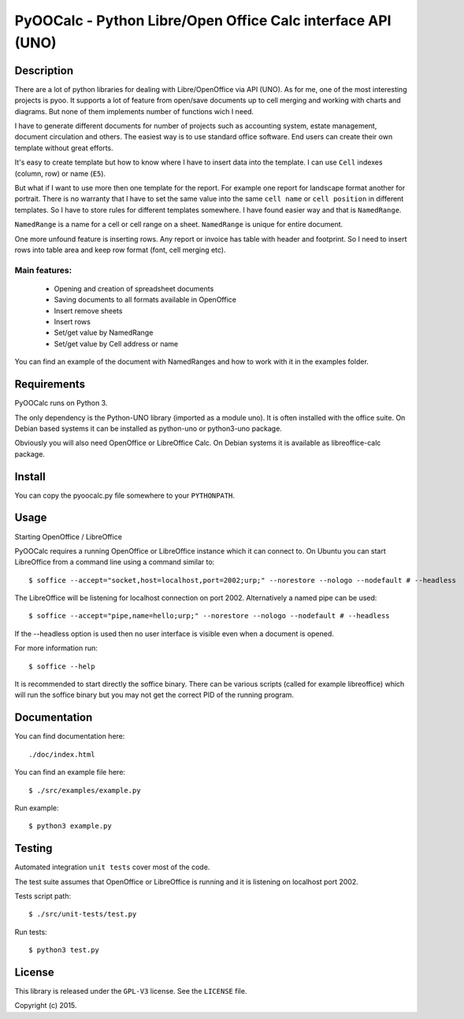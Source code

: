 ============================================================
PyOOCalc - Python Libre/Open Office Calc interface API (UNO)
============================================================

Description
-----------
There are a lot of python libraries for dealing with Libre/OpenOffice via 
API (UNO). As for me, one of the most interesting projects is pyoo. It supports 
a lot of feature from open/save documents up to cell merging and working with 
charts and diagrams. But none of them implements number of functions wich 
I need.

I have to generate different documents for number of projects such as 
accounting system, estate management, document circulation and others. The 
easiest way is to use standard office software. End users can create their own 
template without great efforts.

It's easy to create template but how to know where I have to insert data into 
the template. I can use ``Cell`` indexes (column, row) or name (``E5``). 

But what if I want to use more then one template for the report. For example 
one report for landscape format another for portrait. There is no warranty that 
I have to set the same value into the same ``cell name`` or ``cell position`` 
in different templates. So I have to store rules for different templates 
somewhere. I have found easier way and that is ``NamedRange``.

``NamedRange`` is a name for a cell or cell range on a sheet. ``NamedRange`` 
is unique for entire document. 

One more unfound feature is inserting rows. Any report or invoice has table 
with header and footprint. So I need to insert rows into table area and keep 
row format (font, cell merging etc).

Main features:
.............
  * Opening and creation of spreadsheet documents
  * Saving documents to all formats available in OpenOffice
  * Insert remove sheets
  * Insert rows
  * Set/get value by NamedRange
  * Set/get value by Cell address or name

You can find an example of the document with NamedRanges and how to work 
with it in the examples folder.


Requirements
------------

PyOOCalc runs on Python 3.

The only dependency is the Python-UNO library (imported as a module uno).
It is often installed with the office suite. On Debian based systems it can be
installed as python-uno or python3-uno package.

Obviously you will also need OpenOffice or LibreOffice Calc. On Debian systems
it is available as libreoffice-calc package.



Install
-------

You can copy the pyoocalc.py file somewhere to your ``PYTHONPATH``.



Usage
-----


Starting OpenOffice / LibreOffice

PyOOCalc requires a running OpenOffice or LibreOffice instance which it can
connect to. On Ubuntu you can start LibreOffice from a command line using a 
command similar to: ::

$ soffice --accept="socket,host=localhost,port=2002;urp;" --norestore --nologo --nodefault # --headless

The LibreOffice will be listening for localhost connection on port 2002.
Alternatively a named pipe can be used: ::

$ soffice --accept="pipe,name=hello;urp;" --norestore --nologo --nodefault # --headless

If the --headless option is used then no user interface is visible even when a
document is opened.

For more information run: ::

$ soffice --help

It is recommended to start directly the soffice binary. There can be various 
scripts (called for example libreoffice) which will run the soffice binary but 
you may not get the correct PID of the running program.



Documentation
-------------

You can find documentation here: ::

./doc/index.html


You can find an example file here: ::

$ ./src/examples/example.py


Run example: ::

 $ python3 example.py



Testing
-------

Automated integration ``unit tests`` cover most of the code.


The test suite assumes that OpenOffice or LibreOffice is running and it is 
listening on localhost port 2002.

Tests script path: ::

$ ./src/unit-tests/test.py

Run tests: ::

$ python3 test.py



License
-------

This library is released under the ``GPL-V3`` license. 
See the ``LICENSE`` file.

Copyright (c) 2015.
